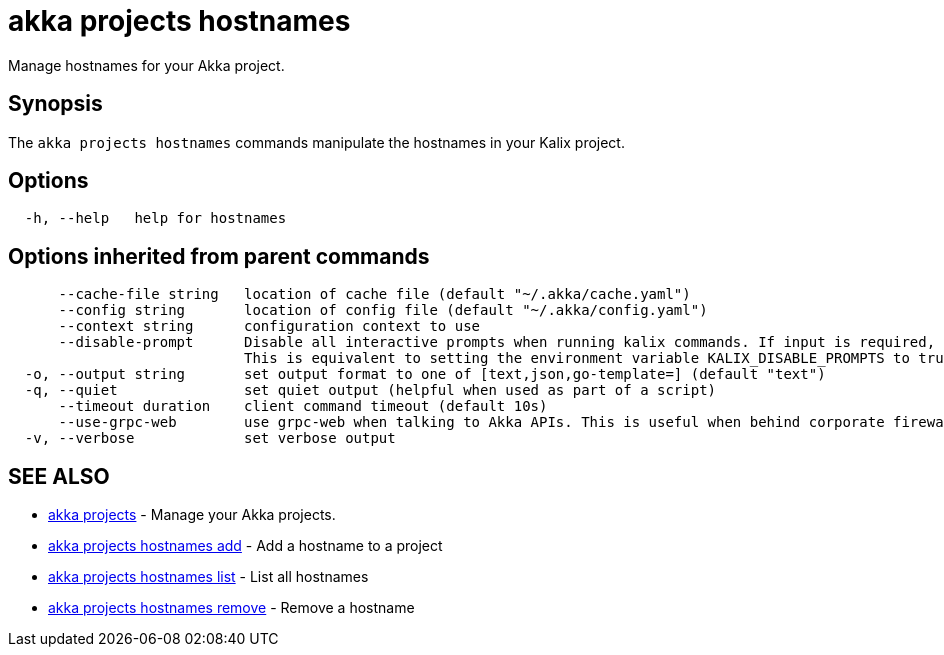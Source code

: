 = akka projects hostnames

Manage hostnames for your Akka project.

== Synopsis

The `akka projects hostnames` commands manipulate the hostnames in your Kalix project.

== Options

----
  -h, --help   help for hostnames
----

== Options inherited from parent commands

----
      --cache-file string   location of cache file (default "~/.akka/cache.yaml")
      --config string       location of config file (default "~/.akka/config.yaml")
      --context string      configuration context to use
      --disable-prompt      Disable all interactive prompts when running kalix commands. If input is required, defaults will be used, or an error will be raised.
                            This is equivalent to setting the environment variable KALIX_DISABLE_PROMPTS to true.
  -o, --output string       set output format to one of [text,json,go-template=] (default "text")
  -q, --quiet               set quiet output (helpful when used as part of a script)
      --timeout duration    client command timeout (default 10s)
      --use-grpc-web        use grpc-web when talking to Akka APIs. This is useful when behind corporate firewalls that decrypt traffic but don't support HTTP/2.
  -v, --verbose             set verbose output
----

== SEE ALSO

* link:akka_projects.html[akka projects]	 - Manage your Akka projects.
* link:akka_projects_hostnames_add.html[akka projects hostnames add]	 - Add a hostname to a project
* link:akka_projects_hostnames_list.html[akka projects hostnames list]	 - List all hostnames
* link:akka_projects_hostnames_remove.html[akka projects hostnames remove]	 - Remove a hostname

[discrete]


